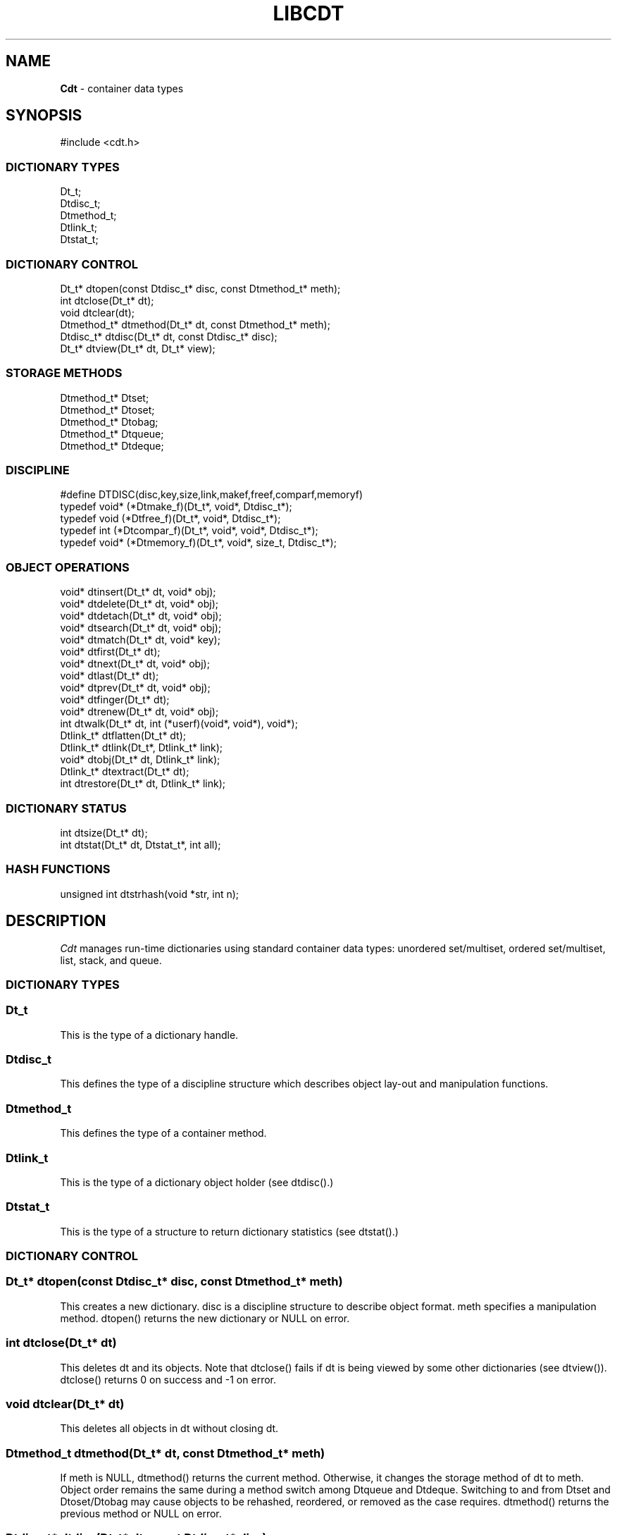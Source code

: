 .fp 5 CW
.TH LIBCDT 3
.SH NAME
\fBCdt\fR \- container data types
.SH SYNOPSIS
.de Tp
.fl
.ne 2
.TP
..
.de Ss
.fl
.ne 2
.SS "\\$1"
..
.de Cs
.nf
.ft 5
..
.de Ce
.ft 1
.fi
..
.ta 1.0i 2.0i 3.0i 4.0i 5.0i
.Cs
#include <cdt.h>
.Ce
.Ss "DICTIONARY TYPES"
.Cs
Dt_t;
Dtdisc_t;
Dtmethod_t;
Dtlink_t;
Dtstat_t;
.Ce
.Ss "DICTIONARY CONTROL"
.Cs
Dt_t*       dtopen(const Dtdisc_t* disc, const Dtmethod_t* meth);
int         dtclose(Dt_t* dt);
void        dtclear(dt);
Dtmethod_t* dtmethod(Dt_t* dt, const Dtmethod_t* meth);
Dtdisc_t*   dtdisc(Dt_t* dt, const Dtdisc_t* disc);
Dt_t*       dtview(Dt_t* dt, Dt_t* view);
.Ce
.Ss "STORAGE METHODS"
.Cs
Dtmethod_t* Dtset;
Dtmethod_t* Dtoset;
Dtmethod_t* Dtobag;
Dtmethod_t* Dtqueue;
Dtmethod_t* Dtdeque;
.Ce
.Ss "DISCIPLINE"
.Cs
#define DTDISC(disc,key,size,link,makef,freef,comparf,memoryf)
typedef void*      (*Dtmake_f)(Dt_t*, void*, Dtdisc_t*);
typedef void         (*Dtfree_f)(Dt_t*, void*, Dtdisc_t*);
typedef int          (*Dtcompar_f)(Dt_t*, void*, void*, Dtdisc_t*);
typedef void*      (*Dtmemory_f)(Dt_t*, void*, size_t, Dtdisc_t*);
.Ce
.Ss "OBJECT OPERATIONS"
.Cs
void*   dtinsert(Dt_t* dt, void* obj);
void*   dtdelete(Dt_t* dt, void* obj);
void*   dtdetach(Dt_t* dt, void* obj);
void*   dtsearch(Dt_t* dt, void* obj);
void*   dtmatch(Dt_t* dt, void* key);
void*   dtfirst(Dt_t* dt);
void*   dtnext(Dt_t* dt, void* obj);
void*   dtlast(Dt_t* dt);
void*   dtprev(Dt_t* dt, void* obj);
void*   dtfinger(Dt_t* dt);
void*   dtrenew(Dt_t* dt, void* obj);
int       dtwalk(Dt_t* dt, int (*userf)(void*, void*), void*);
Dtlink_t* dtflatten(Dt_t* dt);
Dtlink_t* dtlink(Dt_t*, Dtlink_t* link);
void*   dtobj(Dt_t* dt, Dtlink_t* link);
Dtlink_t* dtextract(Dt_t* dt);
int       dtrestore(Dt_t* dt, Dtlink_t* link);
.Ce
.Ss "DICTIONARY STATUS"
.Cs
int       dtsize(Dt_t* dt);
int       dtstat(Dt_t* dt, Dtstat_t*, int all);
.Ce
.Ss "HASH FUNCTIONS"
.Cs
unsigned int dtstrhash(void *str, int n);
.Ce
.SH DESCRIPTION
.PP
\fICdt\fP manages run-time dictionaries using standard container data types:
unordered set/multiset, ordered set/multiset, list, stack, and queue.
.PP
.Ss "DICTIONARY TYPES"
.PP
.Ss "  Dt_t"
This is the type of a dictionary handle.
.PP
.Ss "  Dtdisc_t"
This defines the type of a discipline structure which describes
object lay-out and manipulation functions.
.PP
.Ss "  Dtmethod_t"
This defines the type of a container method.
.PP
.Ss "  Dtlink_t"
This is the type of a dictionary object holder (see \f5dtdisc()\fP.)
.PP
.Ss "  Dtstat_t"
This is the type of a structure to return dictionary statistics (see \f5dtstat()\fP.)
.PP
.Ss "DICTIONARY CONTROL"
.PP
.Ss "  Dt_t* dtopen(const Dtdisc_t* disc, const Dtmethod_t* meth)"
This creates a new dictionary.
\f5disc\fP is a discipline structure to describe object format.
\f5meth\fP specifies a manipulation method.
\f5dtopen()\fP returns the new dictionary or \f5NULL\fP on error.
.PP
.Ss "  int dtclose(Dt_t* dt)"
This deletes \f5dt\fP and its objects.
Note that \f5dtclose()\fP fails if \f5dt\fP is being viewed by
some other dictionaries (see \f5dtview()\fP).
\f5dtclose()\fP returns \f50\fP on success and \f5-1\fP on error.
.PP
.Ss "  void dtclear(Dt_t* dt)"
This deletes all objects in \f5dt\fP without closing \f5dt\fP.
.PP
.Ss "  Dtmethod_t dtmethod(Dt_t* dt, const Dtmethod_t* meth)"
If \f5meth\fP is \f5NULL\fP, \f5dtmethod()\fP returns the current method.
Otherwise, it changes the storage method of \f5dt\fP to \f5meth\fP.
Object order remains the same during a
method switch among \f5Dtqueue\fP and \f5Dtdeque\fP.
Switching to and from \f5Dtset\fP and \f5Dtoset/Dtobag\fP may cause
objects to be rehashed, reordered, or removed as the case requires.
\f5dtmethod()\fP returns the previous method or \f5NULL\fP on error.
.PP
.Ss "  Dtdisc_t* dtdisc(Dt_t* dt, const Dtdisc_t* disc)"
If \f5disc\fP is \f5NULL\fP, \f5dtdisc()\fP returns the current discipline.
Otherwise, it changes the discipline of \f5dt\fP to \f5disc\fP.
Objects may be rehashed, reordered, or removed as appropriate.
\f5dtdisc()\fP returns the previous discipline on success
and \f5NULL\fP on error.
.PP
.Ss "  Dt_t* dtview(Dt_t* dt, Dt_t* view)"
A viewpath allows a search or walk starting from a dictionary to continue to another.
\f5dtview()\fP first terminates any current view from \f5dt\fP to another dictionary.
Then, if \f5view\fP is \f5NULL\fP, \f5dtview\fP returns the terminated view dictionary.
If \f5view\fP is not \f5NULL\fP, a viewpath from \f5dt\fP to \f5view\fP is established.
\f5dtview()\fP returns \f5dt\fP on success and \f5NULL\fP on error.
.PP
It is an error to have dictionaries on a viewpath with different storage methods.
In addition, dictionaries on the same view path should
treat objects in a consistent manner with respect to comparison or hashing.
If not, undefined behaviors may result.
.PP
.Ss "STORAGE METHODS"
.PP
Storage methods are of type \f5Dtmethod_t*\fP.
\fICdt\fP supports the following methods:
.PP
.Ss "  Dtoset"
.Ss "  Dtobag"
Objects are ordered by comparisons.
\f5Dtoset\fP keeps unique objects.
\f5Dtobag\fP allows repeatable objects.
.PP
.Ss "  Dtset"
Objects are unordered.
\f5Dtset\fP keeps unique objects.
This method uses a hash table with chaining to manage the objects.
.PP
.Ss "  Dtdeque"
Objects are kept in a deque.
.PP
.Ss "  Dtqueue"
Objects are kept in a queue, i.e., in order of insertion.
Thus, the first object inserted is at queue head
and will be the first to be deleted.
.PP
.Ss "DISCIPLINE"
.PP
Object format and associated management functions are
defined in the type \f5Dtdisc_t\fP:
.Cs
    typedef struct
    { int        key, size;
      int        link;
      Dtmake_f   makef;
      Dtfree_f   freef;
      Dtcompar_f comparf;
      Dtmemory_f memoryf;
    } Dtdisc_t;
.Ce
.Ss "  int key, size"
Each object \f5obj\fP is identified by a key used for object comparison or hashing.
\f5key\fP should be non-negative and defines an offset into \f5obj\fP.
If \f5size\fP is negative, the key is a null-terminated
string with starting address \f5*(void**)((char*)obj+key)\fP.
If \f5size\fP is zero, the key is a null-terminated string with starting address
\f5(void*)((char*)obj+key)\fP.
Finally, if \f5size\fP is positive, the key is a byte array of length \f5size\fP
starting at \f5(void*)((char*)obj+key)\fP.
.PP
.Ss "  int link"
Let \f5obj\fP be an object to be inserted into \f5dt\fP as discussed below.
If \f5link\fP is negative, an internally allocated object holder is used
to hold \f5obj\fP. Otherwise, \f5obj\fP should have
a \f5Dtlink_t\fP structure embedded \f5link\fP bytes into it,
i.e., at address \f5(Dtlink_t*)((char*)obj+link)\fP.
.PP
.Ss "  void* (*makef)(Dt_t* dt, void* obj, Dtdisc_t* disc)"
If \f5makef\fP is not \f5NULL\fP,
\f5dtinsert(dt,obj)\fP will call it
to make a copy of \f5obj\fP suitable for insertion into \f5dt\fP.
If \f5makef\fP is \f5NULL\fP, \f5obj\fP itself will be inserted into \f5dt\fP.
.PP
.Ss "  void (*freef)(Dt_t* dt, void* obj, Dtdisc_t* disc)"
If not \f5NULL\fP,
\f5freef\fP is used to destroy data associated with \f5obj\fP.
.PP
.Ss "int (*comparf)(Dt_t* dt, void* key1, void* key2, Dtdisc_t* disc)"
If not \f5NULL\fP, \f5comparf\fP is used to compare two keys.
Its return value should be \f5<0\fP, \f5=0\fP, or \f5>0\fP to indicate
whether \f5key1\fP is smaller, equal to, or larger than \f5key2\fP.
All three values are significant for method \f5Dtoset\fP and \f5Dtobag\fP.
For other methods, a zero value
indicates equality and a non-zero value indicates inequality.
If \f5(*comparf)()\fP is \f5NULL\fP, an internal function is used
to compare the keys as defined by the \f5Dtdisc_t.size\fP field.
.PP
.Ss "  void* (*memoryf)(Dt_t* dt, void* addr, size_t size, Dtdisc_t* disc)"
If not \f5NULL\fP, \f5memoryf\fP is used to allocate and free memory.
When \f5addr\fP is \f5NULL\fP, a memory segment of size \f5size\fP is requested.
If \f5addr\fP is not \f5NULL\fP and \f5size\fP is zero, \f5addr\fP is to be freed.
If \f5addr\fP is not \f5NULL\fP and \f5size\fP is positive,
\f5addr\fP is to be resized to the given size.
If \f5memoryf\fP is \f5NULL\fP, \fImalloc(3)\fP is used.
.PP
.Ss "#define DTDISC(disc,key,size,link,makef,freef,comparf,memoryf)"
This macro function initializes the discipline pointed to by \f5disc\fP
with the given values.
.PP
.Ss "OBJECT OPERATIONS"
.PP
.Ss "  void* dtinsert(Dt_t* dt, void* obj)"
This function adds an object prototyped by \f5obj\fP into \f5dt\fP.
\f5dtinsert()\fP performs the same function
for all methods.
If there is an existing object in \f5dt\fP matching \f5obj\fP
and the storage method is \f5Dtset\fP or \f5Dtoset\fP,
\f5dtinsert()\fP will simply return the matching object.
Otherwise, a new object is inserted according to the method in use.
See \f5Dtdisc_t.makef\fP for object construction.
The new object or a matching object as noted will be returned on success
while \f5NULL\fP is returned on error.
.PP
.Ss "  void* dtdelete(Dt_t* dt, void* obj)"
If \f5obj\fP is \f5NULL\fP, method \f5Dtqueue\fP
deletes queue head while other methods do nothing.
If \f5obj\fP is not \f5NULL\fP, there are two cases.
If the method in use is not \f5Dtobag\fP,
the first object matching \f5obj\fP is deleted.
On the other hand, if the method in use is or \f5Dtobag\fP,
the library check to see if \f5obj\fP is in the dictionary and delete it.
If \f5obj\fP is not in the dictionary, some object matching it will be deleted.
See \f5Dtdisc_t.freef\fP for object destruction.
\f5dtdelete()\fP returns the deleted object (even if it was deallocated)
or \f5NULL\fP on error.
.PP
.Ss "  void* dtdetach(Dt_t* dt, void* obj)"
This function is similar to \f5dtdelete()\fP but the object to be deleted
from \f5dt\fP will not be freed (via the discipline \f5freef\fP function).
.PP
.Ss "  void* dtsearch(Dt_t* dt, void* obj)"
.Ss "  void* dtmatch(Dt_t* dt, void* key)"
These functions find an object matching \f5obj\fP or \f5key\fP either from \f5dt\fP or
from some dictionary accessible from \f5dt\fP via a viewpath (see \f5dtview()\fP.)
\f5dtsearch()\fP and \f5dtmatch()\fP return the matching object or
\f5NULL\fP on failure.
.PP
.Ss "  void* dtfirst(Dt_t* dt)"
.Ss "  void* dtnext(Dt_t* dt, void* obj)"
\f5dtfirst()\fP returns the first object in \f5dt\fP.
\f5dtnext()\fP returns the object following \f5obj\fP.
Objects are ordered based on the storage method in use.
For \f5Dtoset\fP and \f5Dtobag\fP, objects are ordered by object comparisons.
For \f5Dtqueue\fP, objects are ordered in order of insertion.
For \f5Dtset\fP,
objects are ordered by some internal order (more below).
Thus, objects in a dictionary or a viewpath can be walked using
a \f5for(;;)\fP loop as below.
.Cs
    for(obj = dtfirst(dt); obj; obj = dtnext(dt,obj))
.Ce
When a dictionary uses \f5Dtset\fP,
the object order is determined upon a call to \f5dtfirst()\fP/\f5dtlast()\fP.
This order is frozen until a call \f5dtnext()\fP/\f5dtprev()\fP returns \f5NULL\fP
or when these same functions are called with a \f5NULL\fP object argument.
It is important that a \f5dtfirst()/dtlast()\fP call be
balanced by a \f5dtnext()/dtprev()\fP call as described.
Nested loops will require multiple balancing, once per loop.
If loop balancing is not done carefully, either performance is degraded
or unexpected behaviors may result.
.Ss "  void* dtlast(Dt_t* dt)"
.Ss "  void* dtprev(Dt_t* dt, void* obj)"
\f5dtlast()\fP and \f5dtprev()\fP are like \f5dtfirst()\fP and \f5dtnext()\fP
but work in reverse order.
Note that dictionaries on a viewpath are still walked in order
but objects in each dictionary are walked in reverse order.
.PP
.Ss "  void* dtfinger(Dt_t* dt)"
This function returns the \fIcurrent object\fP of \f5dt\fP, if any.
The current object is defined after a successful call to one of
\f5dtsearch()\fP, \f5dtmatch()\fP, \f5dtinsert()\fP,
\f5dtfirst()\fP, \f5dtnext()\fP, \f5dtlast()\fP, or \f5dtprev()\fP.
As a side effect of this implementation of \fICdt\fP,
when a dictionary is based on \f5Dtoset\fP and \f5Dtobag\fP,
the current object is always defined and is the root of the tree.
.PP
.Ss "  void* dtrenew(Dt_t* dt, void* obj)"
This function repositions and perhaps rehashes
an object \f5obj\fP after its key has been changed.
\f5dtrenew()\fP only works if \f5obj\fP is the current object (see \f5dtfinger()\fP).
.PP
.Ss "  dtwalk(Dt_t* dt, int (*userf)(void*, void*), void* data)"
This function calls \f5(*userf)(obj,data)\fP on each object in \f5dt\fP and
other dictionaries viewable from it.
If \f5userf()\fP returns a \f5<0\fP value,
\f5dtwalk()\fP terminates and returns the same value.
\f5dtwalk()\fP returns \f50\fP on completion.
.PP
.Ss "  Dtlink_t* dtflatten(Dt_t* dt)"
.Ss "  Dtlink_t* dtlink(Dt_t* dt, Dtlink_t* link)"
.Ss "  void* dtobj(Dt_t* dt, Dtlink_t* link)"
Using \f5dtfirst()/dtnext()\fP or \f5dtlast()/dtprev()\fP
to walk a single dictionary can incur significant cost due to function calls.
For efficient walking of a single directory (i.e., no viewpathing),
\f5dtflatten()\fP and \f5dtlink()\fP can be used.
Objects in \f5dt\fP are made into a linked list and walked as follows:
.Cs
    for(link = dtflatten(dt); link; link = dtlink(dt,link) )
.Ce
.PP
Note that \f5dtflatten()\fP returns a list of type \f5Dtlink_t*\fP,
not \f5void*\fP. That is, it returns a dictionary holder pointer,
not a user object pointer
(although both are the same if the discipline field \f5link\fP is zero.)
The macro function \f5dtlink()\fP
returns the dictionary holder object following \f5link\fP.
The macro function \f5dtobj(dt,link)\fP
returns the user object associated with \f5link\fP,
Beware that the flattened object list is unflattened on any
dictionary operations other than \f5dtlink()\fP.
.PP
.Ss "  Dtlink_t* dtextract(Dt_t* dt)"
.Ss "  int dtrestore(Dt_t* dt, Dtlink_t* link)"
\f5dtextract()\fP extracts all objects from \f5dt\fP and makes it appear empty.
\f5dtrestore()\fP repopulates \f5dt\fP with
objects previously obtained via \f5dtextract()\fP.
\f5dtrestore()\fP will fail if \f5dt\fP is not empty.
These functions can be used
to share a same \f5dt\fP handle among many sets of objects.
They are useful to reduce dictionary overhead
in an application that creates many concurrent dictionaries.
It is important that the same discipline and method are in use at both
extraction and restoration. Otherwise, undefined behaviors may result.
.PP
.Ss "DICTIONARY INFORMATION"
.PP
.Ss "  int dtsize(Dt_t* dt)"
This function returns the number of objects stored in \f5dt\fP.
.PP
.Ss "  int dtstat(Dt_t *dt, Dtstat_t* st, int all)"
This function reports dictionary statistics.
If \f5all\fP is non-zero, all fields of \f5st\fP are filled.
Otherwise, only the \f5dt_type\fP and \f5dt_size\fP fields are filled.
It returns \f50\fP on success and \f5-1\fP on error.
.PP
\f5Dtstat_t\fP contains the below fields:
.Tp
\f5int dt_type\fP:
This is one of \f5DT_SET\fP, \f5DT_OSET\fP, \f5DT_OBAG\fP,
and \f5DT_QUEUE\fP.
.Tp
\f5int dt_size\fP:
This contains the number of objects in the dictionary.
.Tp
\f5int dt_n\fP:
For \f5Dtset\fP,
this is the number of non-empty chains in the hash table.
For \f5Dtoset\fP and \f5Dtobag\fP,
this is the deepest level in the tree (counting from zero.)
Each level in the tree contains all nodes of equal distance from the root node.
\f5dt_n\fP and the below two fields are undefined for other methods.
.Tp
\f5int dt_max\fP:
For \f5Dtset\fP, this is the size of a largest chain.
For \f5Dtoset\fP and \f5Dtobag\fP, this is the size of a largest level.
.Tp
\f5int* dt_count\fP:
For \f5Dtset\fP,
this is the list of counts for chains of particular sizes.
For example, \f5dt_count[1]\fP is the number of chains of size \f51\fP.
For \f5Dtoset\fP and \f5Dtobag\fP, this is the list of sizes of the levels.
For example, \f5dt_count[1]\fP is the size of level \f51\fP.
.PP
.Ss "HASH FUNCTIONS"
.PP
.Ss "  unsigned int dtstrhash(void *str, int n)"
This function computes hash values from bytes or strings.
\f5dtstrhash()\fP computes a new hash value from string \f5str\fP.
If \f5n\fP is positive, \f5str\fP is a byte array of length \f5n\fP;
otherwise, \f5str\fP is a null-terminated string.
.PP
.SH IMPLEMENTATION NOTES
\f5Dtset\fP are based on hash tables with
move-to-front collision chains.
\f5Dtoset\fP and \f5Dtobag\fP are based on top-down splay trees.
\f5Dtqueue\fP is based on doubly linked list.
.PP
.SH AUTHOR
Kiem-Phong Vo, kpv@research.att.com
